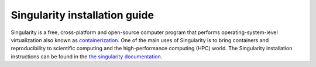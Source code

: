 .. _info:

Singularity installation guide
======================================

Singularity is a free, cross-platform and open-source computer program that
performs operating-system-level virtualization also known as
`containerization <https://en.wikipedia.org/wiki/OS-level_virtualisation>`_.
One of the main uses of Singularity is to bring containers and reproducibility
to scientific computing and the high-performance computing (HPC) world.
The Singularity installation instructions can be found in the
`the singularity documentation <https://www.sylabs.io/docs/>`_.
